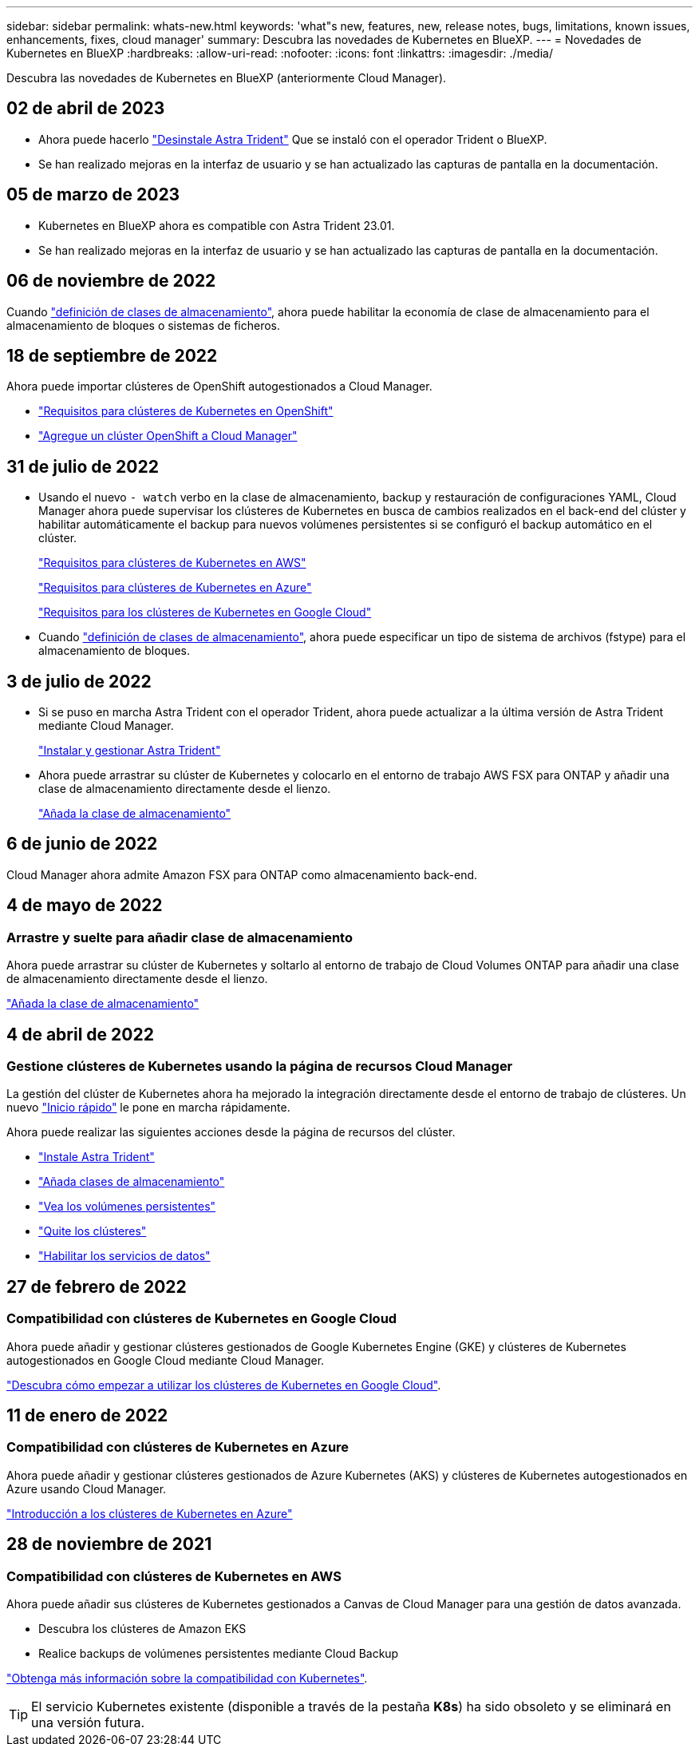 ---
sidebar: sidebar 
permalink: whats-new.html 
keywords: 'what"s new, features, new, release notes, bugs, limitations, known issues, enhancements, fixes, cloud manager' 
summary: Descubra las novedades de Kubernetes en BlueXP. 
---
= Novedades de Kubernetes en BlueXP
:hardbreaks:
:allow-uri-read: 
:nofooter: 
:icons: font
:linkattrs: 
:imagesdir: ./media/


[role="lead"]
Descubra las novedades de Kubernetes en BlueXP (anteriormente Cloud Manager).



== 02 de abril de 2023

* Ahora puede hacerlo link:https://docs.netapp.com/us-en/cloud-manager-kubernetes/task/task-k8s-manage-trident.html["Desinstale Astra Trident"] Que se instaló con el operador Trident o BlueXP.
* Se han realizado mejoras en la interfaz de usuario y se han actualizado las capturas de pantalla en la documentación.




== 05 de marzo de 2023

* Kubernetes en BlueXP ahora es compatible con Astra Trident 23.01.
* Se han realizado mejoras en la interfaz de usuario y se han actualizado las capturas de pantalla en la documentación.




== 06 de noviembre de 2022

Cuando link:https://docs.netapp.com/us-en/cloud-manager-kubernetes/task/task-k8s-manage-storage-classes.html#add-storage-classes["definición de clases de almacenamiento"], ahora puede habilitar la economía de clase de almacenamiento para el almacenamiento de bloques o sistemas de ficheros.



== 18 de septiembre de 2022

Ahora puede importar clústeres de OpenShift autogestionados a Cloud Manager.

* link:https://docs.netapp.com/us-en/cloud-manager-kubernetes/requirements/kubernetes-reqs-openshift.html["Requisitos para clústeres de Kubernetes en OpenShift"]
* link:https://docs.netapp.com/us-en/cloud-manager-kubernetes/requirements/kubernetes-add-openshift.html["Agregue un clúster OpenShift a Cloud Manager"]




== 31 de julio de 2022

* Usando el nuevo `- watch` verbo en la clase de almacenamiento, backup y restauración de configuraciones YAML, Cloud Manager ahora puede supervisar los clústeres de Kubernetes en busca de cambios realizados en el back-end del clúster y habilitar automáticamente el backup para nuevos volúmenes persistentes si se configuró el backup automático en el clúster.
+
link:https://docs.netapp.com/us-en/cloud-manager-kubernetes/requirements/kubernetes-reqs-aws.html["Requisitos para clústeres de Kubernetes en AWS"]

+
link:https://docs.netapp.com/us-en/cloud-manager-kubernetes/requirements/kubernetes-reqs-aks.html["Requisitos para clústeres de Kubernetes en Azure"]

+
link:https://docs.netapp.com/us-en/cloud-manager-kubernetes/requirements/kubernetes-reqs-gke.html["Requisitos para los clústeres de Kubernetes en Google Cloud"]

* Cuando link:https://docs.netapp.com/us-en/cloud-manager-kubernetes/task/task-k8s-manage-storage-classes.html#add-storage-classes["definición de clases de almacenamiento"], ahora puede especificar un tipo de sistema de archivos (fstype) para el almacenamiento de bloques.




== 3 de julio de 2022

* Si se puso en marcha Astra Trident con el operador Trident, ahora puede actualizar a la última versión de Astra Trident mediante Cloud Manager.
+
link:https://docs.netapp.com/us-en/cloud-manager-kubernetes/task/task-k8s-manage-trident.html["Instalar y gestionar Astra Trident"]

* Ahora puede arrastrar su clúster de Kubernetes y colocarlo en el entorno de trabajo AWS FSX para ONTAP y añadir una clase de almacenamiento directamente desde el lienzo.
+
link:https://docs.netapp.com/us-en/cloud-manager-kubernetes/task/task-k8s-manage-storage-classes.html#add-storage-classes["Añada la clase de almacenamiento"]





== 6 de junio de 2022

Cloud Manager ahora admite Amazon FSX para ONTAP como almacenamiento back-end.



== 4 de mayo de 2022



=== Arrastre y suelte para añadir clase de almacenamiento

Ahora puede arrastrar su clúster de Kubernetes y soltarlo al entorno de trabajo de Cloud Volumes ONTAP para añadir una clase de almacenamiento directamente desde el lienzo.

link:https://docs.netapp.com/us-en/cloud-manager-kubernetes/task/task-k8s-manage-storage-classes.html#add-storage-classes["Añada la clase de almacenamiento"]



== 4 de abril de 2022



=== Gestione clústeres de Kubernetes usando la página de recursos Cloud Manager

La gestión del clúster de Kubernetes ahora ha mejorado la integración directamente desde el entorno de trabajo de clústeres. Un nuevo link:https://docs.netapp.com/us-en/cloud-manager-kubernetes/task/task-k8s-quick-start.html["Inicio rápido"] le pone en marcha rápidamente.

Ahora puede realizar las siguientes acciones desde la página de recursos del clúster.

* link:https://docs.netapp.com/us-en/cloud-manager-kubernetes/task/task-k8s-manage-trident.html["Instale Astra Trident"]
* link:https://docs.netapp.com/us-en/cloud-manager-kubernetes/task/task-k8s-manage-storage-classes.html["Añada clases de almacenamiento"]
* link:https://docs.netapp.com/us-en/cloud-manager-kubernetes/task/task-k8s-manage-persistent-volumes.html["Vea los volúmenes persistentes"]
* link:https://docs.netapp.com/us-en/cloud-manager-kubernetes/task/task-k8s-manage-remove-cluster.html["Quite los clústeres"]
* link:https://docs.netapp.com/us-en/cloud-manager-kubernetes/task/task-kubernetes-enable-services.html["Habilitar los servicios de datos"]




== 27 de febrero de 2022



=== Compatibilidad con clústeres de Kubernetes en Google Cloud

Ahora puede añadir y gestionar clústeres gestionados de Google Kubernetes Engine (GKE) y clústeres de Kubernetes autogestionados en Google Cloud mediante Cloud Manager.

link:https://docs.netapp.com/us-en/cloud-manager-kubernetes/requirements/kubernetes-reqs-gke.html["Descubra cómo empezar a utilizar los clústeres de Kubernetes en Google Cloud"].



== 11 de enero de 2022



=== Compatibilidad con clústeres de Kubernetes en Azure

Ahora puede añadir y gestionar clústeres gestionados de Azure Kubernetes (AKS) y clústeres de Kubernetes autogestionados en Azure usando Cloud Manager.

link:https://docs.netapp.com/us-en/cloud-manager-kubernetes/requirements/kubernetes-reqs-aks.html["Introducción a los clústeres de Kubernetes en Azure"]



== 28 de noviembre de 2021



=== Compatibilidad con clústeres de Kubernetes en AWS

Ahora puede añadir sus clústeres de Kubernetes gestionados a Canvas de Cloud Manager para una gestión de datos avanzada.

* Descubra los clústeres de Amazon EKS
* Realice backups de volúmenes persistentes mediante Cloud Backup


link:https://docs.netapp.com/us-en/cloud-manager-kubernetes/concept-kubernetes.html["Obtenga más información sobre la compatibilidad con Kubernetes"].


TIP: El servicio Kubernetes existente (disponible a través de la pestaña *K8s*) ha sido obsoleto y se eliminará en una versión futura.
